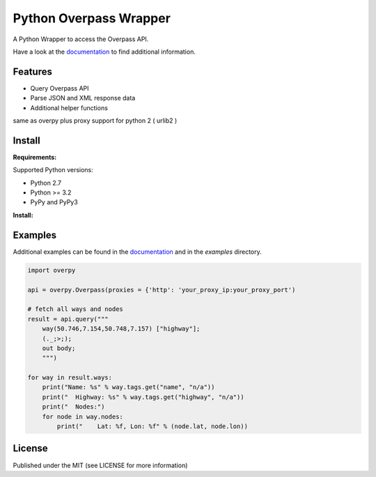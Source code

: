 Python Overpass Wrapper
=======================

A Python Wrapper to access the Overpass API.

Have a look at the `documentation`_ to find additional information.

.. image:: https://pypip.in/version/overpy/badge.svg
    :target: https://pypi.python.org/pypi/overpy/
    :alt: Latest Version

.. image:: https://pypip.in/license/overpy/badge.svg
    :target: https://pypi.python.org/pypi/overpy/
    :alt: License

.. image:: https://travis-ci.org/DinoTools/python-overpy.svg?branch=master
    :target: https://travis-ci.org/DinoTools/python-overpy

.. image:: https://coveralls.io/repos/DinoTools/python-overpy/badge.png?branch=master
    :target: https://coveralls.io/r/DinoTools/python-overpy?branch=master

Features
--------

* Query Overpass API
* Parse JSON and XML response data
* Additional helper functions

same as overpy plus proxy support for python 2 ( urlib2 )

Install
-------

**Requirements:**

Supported Python versions:

* Python 2.7
* Python >= 3.2
* PyPy and PyPy3

**Install:**

.. code-block:: console
    $ git clone https://github.com/HichamZouarhi/python-overpy.git
    $ cd python-overpy
    $ pip install .

Examples
--------

Additional examples can be found in the `documentation`_ and in the *examples* directory.

.. code-block:: python

    import overpy

    api = overpy.Overpass(proxies = {'http': 'your_proxy_ip:your_proxy_port')

    # fetch all ways and nodes
    result = api.query("""
        way(50.746,7.154,50.748,7.157) ["highway"];
        (._;>;);
        out body;
        """)

    for way in result.ways:
        print("Name: %s" % way.tags.get("name", "n/a"))
        print("  Highway: %s" % way.tags.get("highway", "n/a"))
        print("  Nodes:")
        for node in way.nodes:
            print("    Lat: %f, Lon: %f" % (node.lat, node.lon))



License
-------

Published under the MIT (see LICENSE for more information)

.. _`documentation`: http://python-overpy.readthedocs.org/
